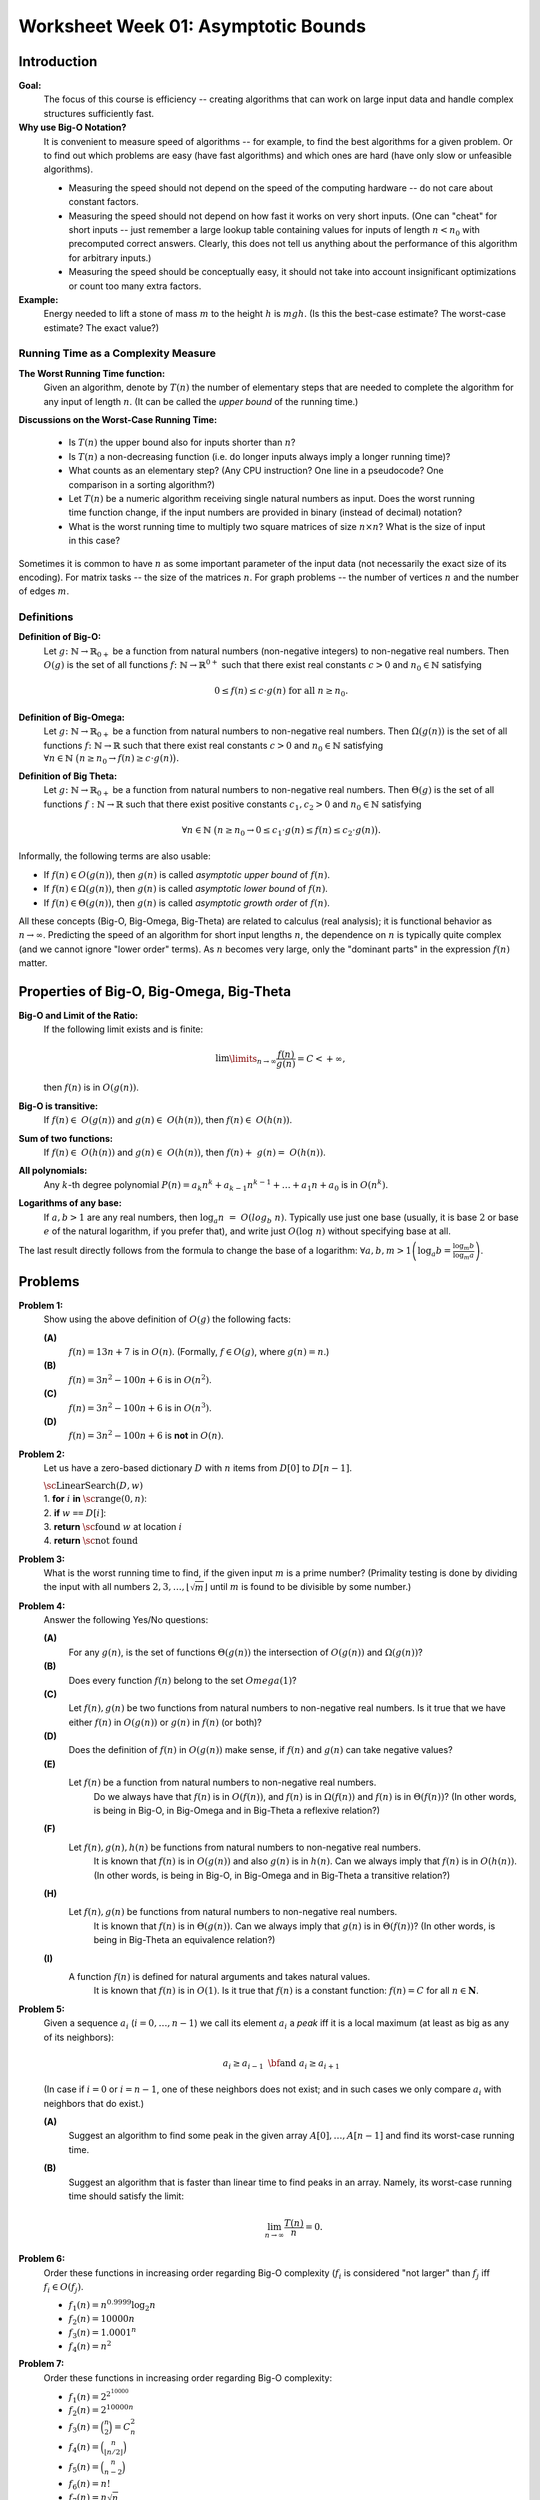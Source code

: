 Worksheet Week 01: Asymptotic Bounds
======================================

Introduction
--------------

**Goal:**  
  The focus of this course is efficiency -- creating algorithms that can work on
  large input data and handle complex structures sufficiently fast.


**Why use Big-O Notation?** 
  It is convenient to measure speed of algorithms -- for example, to find the best algorithms for 
  a given problem. Or to find out which problems are easy (have fast algorithms) and which ones are hard 
  (have only slow or unfeasible algorithms). 
  
  * Measuring the speed should not depend on the speed of the computing hardware -- do not care about constant factors. 
  * Measuring the speed should not depend on how fast it works on very short inputs. (One can "cheat" for short inputs -- 
    just remember a large lookup table containing values for inputs of length :math:`n < n_0` with precomputed correct answers.
    Clearly, this does not tell us anything about the performance of this algorithm for arbitrary inputs.)
  * Measuring the speed should be conceptually easy, it should not take into account insignificant optimizations or count too many extra factors. 
    
**Example:** 
  Energy needed to lift a stone of mass :math:`m` to the height :math:`h` is :math:`mgh`. (Is this 
  the best-case estimate? The worst-case estimate? The exact value?)


Running Time as a Complexity Measure
^^^^^^^^^^^^^^^^^^^^^^^^^^^^^^^^^^^^^^

**The Worst Running Time function:** 
  Given an algorithm, denote by :math:`T(n)` 
  the number of elementary steps that are needed to complete the algorithm for any input of length :math:`n`.
  (It can be called the *upper bound* of the running time.)
  
**Discussions on the Worst-Case Running Time:**

  * Is :math:`T(n)` the upper bound also for inputs shorter than :math:`n`?
  * Is :math:`T(n)` a non-decreasing function (i.e. do longer inputs always imply a longer running time)?
  * What counts as an elementary step? (Any CPU instruction? One line in a pseudocode? One comparison in a sorting algorithm?)
  * Let :math:`T(n)` be a numeric algorithm receiving single natural numbers as input. 
    Does the worst running time function change, if the input numbers are provided in binary (instead of decimal) notation? 
  * What is the worst running time to multiply two square matrices of size :math:`n \times n`? 
    What is the size of input in this case?

Sometimes it is common to have :math:`n` as some important parameter of the input data (not necessarily the exact size of its encoding). 
For matrix tasks -- the size of the matrices :math:`n`. For graph problems -- the number of vertices :math:`n` and the number of edges :math:`m`. 



Definitions
^^^^^^^^^^^^^

**Definition of Big-O:** 
  Let :math:`g \colon \mathbb{N} \rightarrow \mathbb{R}_{0+}` be a function from natural numbers (non-negative integers)
  to non-negative real numbers.
  Then :math:`O(g)` is the set of all functions :math:`f \colon \mathbb{N} \rightarrow \mathbb{R}^{0+}`
  such that there exist real constants :math:`c>0` and :math:`n_0 \in \mathbb{N}` satisfying
  
  .. math:: 
  
    0 \leq f(n) \leq c \cdot g(n)\;\; \mbox{for all}\;\; n \geq n_0.


**Definition of Big-Omega:**
  Let :math:`g \colon \mathbb{N} \rightarrow \mathbb{R}_{0+}` be a function from natural numbers to non-negative real numbers. 
  Then :math:`\Omega(g(n))` is the set of all functions :math:`f \colon \mathbb{N} \rightarrow \mathbb{R}`
  such that there exist real constants :math:`c>0` and :math:`n_0 \in \mathbb{N}` satisfying
  :math:`{\displaystyle  \forall n \in \mathbb{N}\ \big( n \geq n_0 \rightarrow f(n) \geq c \cdot g(n) \big).}`

**Definition of Big Theta:**
  Let :math:`g \colon \mathbb{N} \rightarrow \mathbb{R}_{0+}` be a function from natural numbers to non-negative real numbers. 
  Then :math:`\Theta(g)` is the set of all functions :math:`f: \mathbb{N} \to \mathbb{R}`
  such that there exist positive constants :math:`c_1, c_2 > 0` and :math:`n_0 \in \mathbb{N}` satisfying

  .. math::

    \forall n \in \mathbb{N}\ \big( n \geq n_0 \rightarrow  0 \leq   c_1 \cdot g(n) \leq  f(n) \leq c_2 \cdot g(n) \big).


Informally, the following terms are also usable:

* If :math:`f(n) \in O(g(n))`, then :math:`g(n)` is called *asymptotic upper bound* of :math:`f(n)`.
* If :math:`f(n) \in \Omega(g(n))`, then :math:`g(n)` is called *asymptotic lower bound* of :math:`f(n)`.
* If :math:`f(n) \in \Theta(g(n))`, then :math:`g(n)` is called *asymptotic growth order* of :math:`f(n)`.


All these concepts (Big-O, Big-Omega, Big-Theta) are related to calculus (real analysis); it is functional behavior as :math:`n \rightarrow \infty`.
Predicting the speed of an algorithm for short input lengths :math:`n`, the dependence on :math:`n` is typically
quite complex (and we cannot ignore "lower order"  terms). As :math:`n` becomes very large,
only the "dominant parts" in the expression :math:`f(n)` matter.


Properties of Big-O, Big-Omega, Big-Theta
--------------------------------------------

**Big-O and Limit of the Ratio:**
  If the following limit exists and is finite:

  .. math::

    \lim\limits_{n \rightarrow \infty} \frac{f(n)}{g(n)} = C < + \infty,

  then :math:`f(n)` is in :math:`O(g(n))`.


**Big-O is transitive:**
  If :math:`f(n) \in O(g(n))` and :math:`g(n) \in O(h(n))`, then :math:`f(n) \in O(h(n))`.

**Sum of two functions:**
  If :math:`f(n) \in O(h(n))` and :math:`g(n) \in O(h(n))`, then :math:`f(n) + g(n) = O(h(n))`.

**All polynomials:**
  Any :math:`k`-th degree polynomial :math:`P(n) = a_k n^k + a_{k-1} n^{k-1} + \ldots + a_1 n + a_0` is in :math:`O(n^k)`.

**Logarithms of any base:**
  If :math:`a,b > 1` are any real numbers, then :math:`\log_a n = O(log_b n)`. Typically use just one base (usually, it is base :math:`2` or
  base :math:`e` of the natural logarithm, if you prefer that), and write just :math:`O(\log n)` without specifying base at all.

The last result directly follows from the formula to change the base of a logarithm: :math:`{\displaystyle \forall a,b,m > 1 \left( \log_a b = \frac{ \log_m b }{ \log_m a } \right)}`.





Problems
------------

**Problem 1:**
  Show using the above definition of :math:`O(g)` the following facts:

  **(A)**
    :math:`f(n) = 13n + 7` is in :math:`O(n)`. (Formally, :math:`f \in O(g)`, where :math:`g(n) = n`.)

  **(B)**
    :math:`f(n) = 3n^2 - 100n + 6` is in :math:`O(n^2)`.

  **(C)**
    :math:`f(n) = 3n^2 - 100n + 6` is in :math:`O(n^3)`.

  **(D)**
    :math:`f(n) = 3n^2 - 100n + 6` is **not** in :math:`O(n)`.


**Problem 2:**
  Let us have a zero-based dictionary :math:`D` with :math:`n` items
  from :math:`D[0]` to :math:`D[n-1]`.

  | :math:`\text{\sc LinearSearch}(D,w)`
  | 1. :math:`\;\;\;\;\;` **for** :math:`i` **in** :math:`\text{\sc range}(0,n)`:
  | 2. :math:`\;\;\;\;\;\;\;\;\;\;` **if** :math:`w` ``==`` :math:`D[i]`:
  | 3. :math:`\;\;\;\;\;\;\;\;\;\;\;\;\;\;\;` **return** :math:`\text{\sc found}` :math:`w` at location :math:`i`
  | 4. :math:`\;\;\;\;\;` **return** :math:`\text{\sc not found}`



**Problem 3:**
  What is the worst running time to find, if the given input :math:`m` is a prime number? 
  (Primality testing is done by dividing the input with all 
  numbers :math:`2,3,\ldots,\lfloor \sqrt{m} \rfloor` until :math:`m` is found to be divisible by some number.)
  

**Problem 4:** 
  Answer the following Yes/No questions: 

  **(A)**
    For any :math:`g(n)`, is the set of functions :math:`\Theta(g(n))` the intersection of :math:`O(g(n))` and :math:`\Omega(g(n))`? 
	
  **(B)**
    Does every function :math:`f(n)` belong to the set :math:`Omega(1)`?
	
  **(C)** 
    Let :math:`f(n), g(n)` be two functions from natural numbers to non-negative real numbers. 
    Is it true that we have either :math:`f(n)` in :math:`O(g(n))` or :math:`g(n)` in :math:`f(n)` (or both)? 

  **(D)**
    Does the definition of :math:`f(n)` in :math:`O(g(n))` make sense, if :math:`f(n)` and :math:`g(n)` can take negative values? 
	
  **(E)** 
    Let :math:`f(n)` be a function from natural numbers to non-negative real numbers. 
	Do we always have that :math:`f(n)` is in :math:`O(f(n))`, and :math:`f(n)` is in :math:`\Omega(f(n))` and :math:`f(n)` is in :math:`\Theta(f(n))`? 
	(In other words, is being in Big-O, in Big-Omega and in Big-Theta a reflexive relation?)
	
  **(F)** 
    Let :math:`f(n),g(n),h(n)` be functions from natural numbers to non-negative real numbers. 
	It is known that :math:`f(n)` is in :math:`O(g(n))` and also :math:`g(n)` is in :math:`h(n)`. 
	Can we always imply that :math:`f(n)` is in :math:`O(h(n))`. 
	(In other words, is being in Big-O, in Big-Omega and in Big-Theta a transitive relation?)
	
  **(H)** 
    Let :math:`f(n),g(n)` be functions from natural numbers to non-negative real numbers. 
	It is known that :math:`f(n)` is in :math:`\Theta(g(n))`. 
	Can we always imply that :math:`g(n)` is in :math:`\Theta(f(n))`? 
	(In other words, is being in Big-Theta an equivalence relation?)
	
  **(I)**
    A function :math:`f(n)` is defined for natural arguments and takes natural values. 
	It is known that :math:`f(n)` is in :math:`O(1)`. Is it true that :math:`f(n)` is a constant function: :math:`f(n) = C` for all :math:`n \in \mathbf{N}`.





**Problem 5:** 
  Given a sequence :math:`a_i` (:math:`i = 0,\ldots,n-1`) we call its element :math:`a_i` a *peak*
  iff it is a local maximum (at least as big as any of its neighbors):

  .. math::

    a_i \geq a_{i-1}\;\;\text{\bf and}\;\; a_i \geq a_{i+1}

  (In case if :math:`i=0` or :math:`i = n-1`, one of these neighbors does not exist; and in such cases we
  only compare :math:`a_i` with neighbors that do exist.)
  
  **(A)**
    Suggest an algorithm to find some peak in the given array :math:`A[0],\ldots,A[n-1]` and find its worst-case running time. 
  
  **(B)**
    Suggest an algorithm that is faster than linear time to find peaks in an array. Namely, its worst-case running time should satisfy the limit: 
	
	.. math::
	
	  \lim_{n \rightarrow \infty} \frac{T(n)}{n} = 0. 
	  



**Problem 6:**
  Order these functions in increasing order regarding Big-O complexity
  (:math:`f_i` is considered "not larger" than :math:`f_j` iff :math:`f_i \in O(f_j)`.

  * :math:`f_1(n) = n^{0.9999} \log_2 n`
  * :math:`f_2(n) = 10000n`
  * :math:`f_3(n) = 1.0001^n`
  * :math:`f_4(n) = n^2`


**Problem 7:**
  Order these functions in increasing order regarding Big-O complexity:

  * :math:`f_1(n) = 2^{2^{10000}}`
  * :math:`f_2(n) = 2^{10000n}`
  * :math:`f_3(n) = \binom{n}{2} = C_n^2`
  * :math:`f_4(n) = \binom{n}{\lfloor n/2 \rfloor}`
  * :math:`f_5(n) = \binom{n}{n-2}`
  * :math:`f_6(n) = n!`
  * :math:`f_7(n) = n\sqrt{n}`

**Problem 8:**
  Order these functions in increasing order regarding Big-O complexity:

  * :math:`f_1(n) = n^{\sqrt{n}}`
  * :math:`f_2(n) = 2^n`
  * :math:`f_3(n) = n^{10} \cdot 2^{n/2}`
  * :math:`{\displaystyle \sum\limits_{i = 1}^{n} (i + 1)}`.
	
	
  
	

**Problem 9:**
  A black box :math:`\mathcal{B}` receives two numbers :math:`k_1,k_2 \in \{ 1,\ldots,n \}` as inputs and returns a value :math:`v = \mathcal{B}(k_1,k_2)`. 
  What is the worst-case time complexity to find the maximum possible value :math:`v = \mathcal{B}(k_1,k_2)` for any two inputs.
  
  What if the black box receives permutations of :math:`n` elements as its inputs?


	
**Problem 10:**
  Prove or disprove the following statement:
  If :math:`f(n)` is in :math:`O(g(n))` and also :math:`g(n)` is in :math:`O(f(n))`,
  then :math:`f(n)` is also in :math:`\Theta(g(n))` (and :math:`g(n)` is in :math:`\Theta(f(n))`.
  (You can assume that :math:`f(n)` and :math:`g(n)` always take positive values.)

